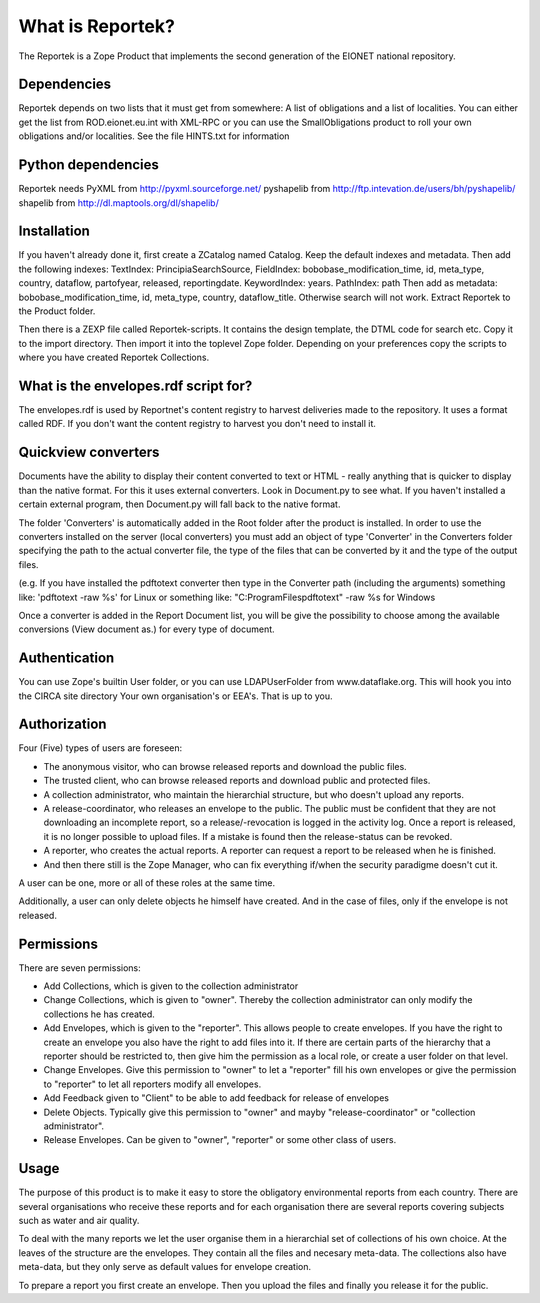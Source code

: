 What is Reportek?
=================

The Reportek is a Zope Product that implements the second
generation of the EIONET national repository.

Dependencies
------------

Reportek depends on two lists that it must get from somewhere: A list
of obligations and a list of localities. You can either get the list
from ROD.eionet.eu.int with XML-RPC or you can use the SmallObligations
product to roll your own obligations and/or localities. See the file
HINTS.txt for information

Python dependencies
-------------------

Reportek needs PyXML from http://pyxml.sourceforge.net/
pyshapelib from http://ftp.intevation.de/users/bh/pyshapelib/
shapelib from http://dl.maptools.org/dl/shapelib/

Installation
------------

If you haven't already done it, first create a ZCatalog named
Catalog. Keep the default indexes and metadata. Then add the following indexes:
TextIndex: PrincipiaSearchSource, 
FieldIndex: bobobase_modification_time, id, meta_type, country,
dataflow, partofyear, released, reportingdate.
KeywordIndex: years.
PathIndex: path
Then add as metadata: bobobase_modification_time, id, meta_type, country,
dataflow_title.
Otherwise search will not work. Extract Reportek to the Product folder.

Then there is a ZEXP file called Reportek-scripts. It contains the
design template, the DTML code for search etc. Copy it to the import
directory. Then import it into the toplevel Zope folder. Depending
on your preferences copy the scripts to where you have created
Reportek Collections.

What is the envelopes.rdf script for?
-------------------------------------

The envelopes.rdf is used by Reportnet's content registry to harvest
deliveries made to the repository. It uses a format called RDF. If
you don't want the content registry to harvest you don't need to
install it.

Quickview converters
--------------------

Documents have the ability to display their content converted to text
or HTML - really anything that is quicker to display than the native
format. For this it uses external converters. Look in Document.py
to see what. If you haven't installed a certain external program,
then Document.py will fall back to the native format.

The folder 'Converters' is automatically added in the Root folder 
after the product is installed. In order to use the converters 
installed on the server (local converters) you 
must add an object of type 'Converter' in the Converters folder 
specifying the path to the actual converter file, the type of the files 
that can be converted by it and the type of the output files.

(e.g. If you have installed the pdftotext converter then type in the 
Converter path (including the arguments) something like: 
'pdftotext -raw %s' for Linux or something like: 
"C:\ProgramFiles\pdftotext" -raw %s for Windows

Once a converter is added in the Report Document list, you will be 
give the possibility to choose among the available conversions 
(View document as.) for every type of document.

Authentication
--------------

You can use Zope's builtin User folder, or you can use LDAPUserFolder
from www.dataflake.org. This will hook you into the CIRCA site directory
Your own organisation's or EEA's. That is up to you.

Authorization
-------------

Four (Five) types of users are foreseen:

* The anonymous visitor, who can browse released reports and download
  the public files.

* The trusted client, who can browse released reports and download
  public and protected files.

* A collection administrator, who maintain the hierarchial structure,
  but who doesn't upload any reports.

* A release-coordinator, who releases an envelope to the public. The
  public must be confident that they are not downloading an incomplete
  report, so a release/-revocation is logged in the activity log.
  Once a report is released, it is no longer possible to upload files.
  If a mistake is found then the release-status can be revoked.

* A reporter, who creates the actual reports. A reporter can request
  a report to be released when he is finished.

* And then there still is the Zope Manager, who can fix everything
  if/when the security paradigme doesn't cut it.

A user can be one, more or all of these roles at the same time.

Additionally, a user can only delete objects he himself have created.
And in the case of files, only if the envelope is not released.

Permissions
-----------

There are seven permissions:

* Add Collections, which is given to the collection administrator

* Change Collections, which is given to "owner". Thereby the collection
  administrator can only modify the collections he has created.

* Add Envelopes, which is given to the "reporter". This allows people to
  create envelopes. If you have the right to create an envelope you also
  have the right to add files into it.  If there are certain parts of
  the hierarchy that a reporter should be restricted to, then give him
  the permission as a local role, or create a user folder on that level.

* Change Envelopes. Give this permission to "owner" to let a "reporter"
  fill his own envelopes or give the permission to "reporter" to let all
  reporters modify all envelopes.

* Add Feedback given to "Client" to be able to add feedback for release
  of envelopes

* Delete Objects. Typically give this permission to "owner" and mayby
  "release-coordinator" or "collection administrator".

* Release Envelopes. Can be given to "owner", "reporter" or some
  other class of users.

Usage
-----

The purpose of this product is to make it easy to store the
obligatory environmental reports from each country. There are several
organisations who receive these reports and for each organisation
there are several reports covering subjects such as water and air
quality.

To deal with the many reports we let the user organise them in a
hierarchial set of collections of his own choice. At the leaves
of the structure are the envelopes. They contain all the files and
necesary meta-data. The collections also have meta-data, but they
only serve as default values for envelope creation.

To prepare a report you first create an envelope. Then you upload
the files and finally you release it for the public.
